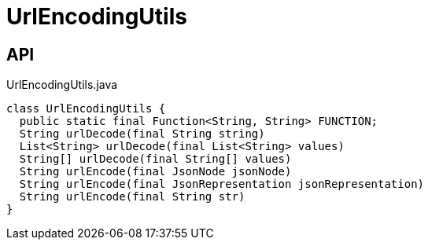 = UrlEncodingUtils
:Notice: Licensed to the Apache Software Foundation (ASF) under one or more contributor license agreements. See the NOTICE file distributed with this work for additional information regarding copyright ownership. The ASF licenses this file to you under the Apache License, Version 2.0 (the "License"); you may not use this file except in compliance with the License. You may obtain a copy of the License at. http://www.apache.org/licenses/LICENSE-2.0 . Unless required by applicable law or agreed to in writing, software distributed under the License is distributed on an "AS IS" BASIS, WITHOUT WARRANTIES OR  CONDITIONS OF ANY KIND, either express or implied. See the License for the specific language governing permissions and limitations under the License.

== API

[source,java]
.UrlEncodingUtils.java
----
class UrlEncodingUtils {
  public static final Function<String, String> FUNCTION;
  String urlDecode(final String string)
  List<String> urlDecode(final List<String> values)
  String[] urlDecode(final String[] values)
  String urlEncode(final JsonNode jsonNode)
  String urlEncode(final JsonRepresentation jsonRepresentation)
  String urlEncode(final String str)
}
----

